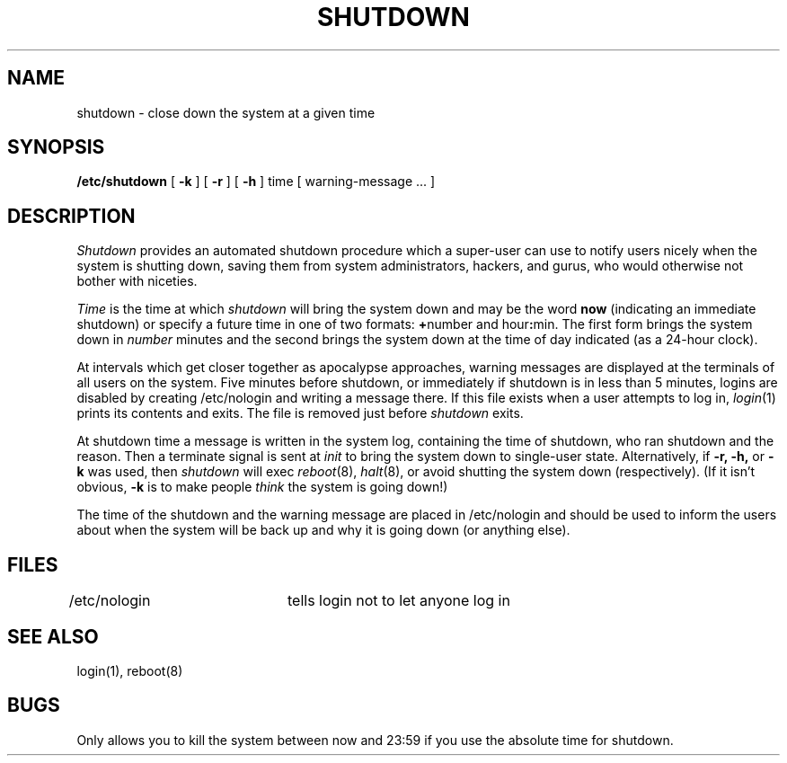 .\" Copyright (c) 1980 Regents of the University of California.
.\" All rights reserved.  The Berkeley software License Agreement
.\" specifies the terms and conditions for redistribution.
.\"
.\"	@(#)shutdown.8	6.2 (Berkeley) 05/12/86
.\"
.TH SHUTDOWN 8 ""
.UC 4
.SH NAME
shutdown \- close down the system at a given time
.SH SYNOPSIS
.B /etc/shutdown
[
.B \-k
] [
.B \-r
] [
.B \-h
]
time [ warning-message ... ]
.SH DESCRIPTION
.I Shutdown
provides an automated shutdown procedure which a super-user
can use to notify users
nicely when the system is shutting down, saving them from
system administrators, hackers, and gurus, who would otherwise
not bother with niceties.
.LP
.I Time
is the time at which
.I shutdown
will bring the system down and
may be the word
.B now
(indicating an immediate shutdown)
or specify a future time in one of two formats:
.BR + number
and
.RB hour : min.
The first form brings the system down in
.I number
minutes
and the second brings the system down at the time of day indicated
(as a 24\-hour clock).
.PP
At intervals which get closer together as apocalypse approaches,
warning messages are displayed at the terminals of all users on the
system.  Five minutes before shutdown, or immediately if
shutdown is in less than 5 minutes, logins are disabled by
creating
/etc/nologin
and writing a message there.
If this file exists when a user attempts to log in,
.IR login (1)
prints its contents
and exits.
The file is removed just before
.I shutdown
exits.
.PP
At shutdown time a
message is written in the system log, containing the
time of shutdown, who ran shutdown and the reason.
Then a terminate signal is sent at
.I init
to bring the system down to single-user state.
Alternatively, if
.B \-r,
.B \-h,
or
.B \-k
was used, then
.I shutdown
will exec
.IR reboot (8),
.IR halt (8),
or avoid shutting the system down (respectively).
(If it isn't obvious,
.B \-k
is to make people
.I think
the system is going down!)
.PP
The time of the shutdown and the warning message
are placed in /etc/nologin and should be used to
inform the users about when the system will be back up
and why it is going down (or anything else).
.SH FILES
.DT
/etc/nologin	tells login not to let anyone log in
.SH "SEE ALSO"
login(1), reboot(8)
.SH BUGS
Only allows you to kill the system between now and 23:59 if
you use the absolute time for shutdown.

